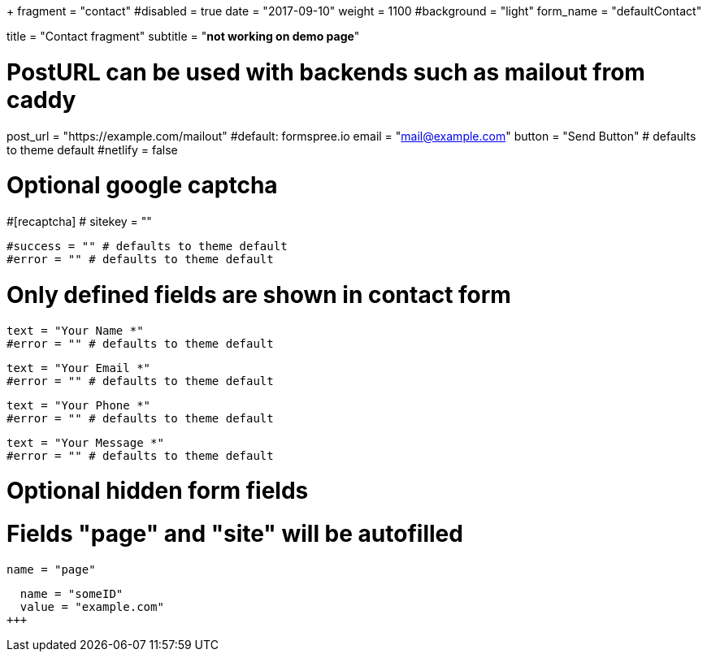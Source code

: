 +++
fragment = "contact"
#disabled = true
date = "2017-09-10"
weight = 1100
#background = "light"
form_name = "defaultContact"

title = "Contact fragment"
subtitle  = "*not working on demo page*"

# PostURL can be used with backends such as mailout from caddy
post_url = "https://example.com/mailout" #default: formspree.io
email = "mail@example.com"
button = "Send Button" # defaults to theme default
#netlify = false

# Optional google captcha
#[recaptcha]
#  sitekey = ""

[message]
  #success = "" # defaults to theme default
  #error = "" # defaults to theme default

# Only defined fields are shown in contact form
[fields.name]
  text = "Your Name *"
  #error = "" # defaults to theme default

[fields.email]
  text = "Your Email *"
  #error = "" # defaults to theme default

[fields.phone]
  text = "Your Phone *"
  #error = "" # defaults to theme default

[fields.message]
  text = "Your Message *"
  #error = "" # defaults to theme default

# Optional hidden form fields
# Fields "page" and "site" will be autofilled
[[fields.hidden]]
  name = "page"

[[fields.hidden]]
  name = "someID"
  value = "example.com"
+++

